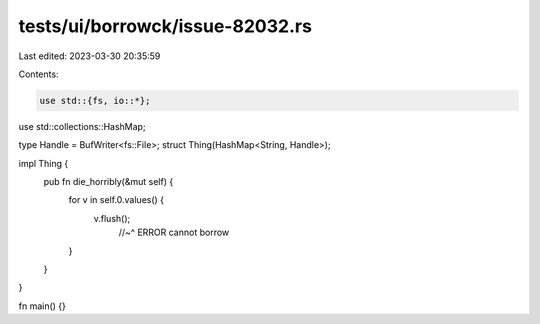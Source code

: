 tests/ui/borrowck/issue-82032.rs
================================

Last edited: 2023-03-30 20:35:59

Contents:

.. code-block:: rs

    use std::{fs, io::*};
use std::collections::HashMap;

type Handle = BufWriter<fs::File>;
struct Thing(HashMap<String, Handle>);

impl Thing {
    pub fn die_horribly(&mut self) {
        for v in self.0.values() {
            v.flush();
              //~^ ERROR cannot borrow
        }
    }
}

fn main() {}


